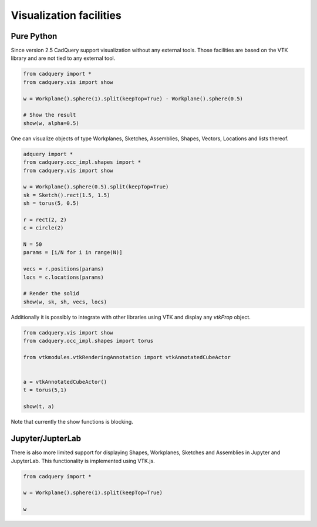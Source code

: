 .. _vis:


===========================
Visualization facilities
===========================


Pure Python
===========

Since version 2.5 CadQuery support visualization without any external tools. Those facilities are based on the VTK library
and are not tied to any external tool.

.. code-block:: python

    from cadquery import *
    from cadquery.vis import show

    w = Workplane().sphere(1).split(keepTop=True) - Workplane().sphere(0.5)

    # Show the result
    show(w, alpha=0.5)


..  image:: _static/show.png


One can visualize objects of type Workplanes, Sketches, Assemblies, Shapes, Vectors, Locations and lists thereof.


.. code-block:: python

   adquery import *
   from cadquery.occ_impl.shapes import *
   from cadquery.vis import show

   w = Workplane().sphere(0.5).split(keepTop=True)
   sk = Sketch().rect(1.5, 1.5)
   sh = torus(5, 0.5)

   r = rect(2, 2)
   c = circle(2)

   N = 50
   params = [i/N for i in range(N)]

   vecs = r.positions(params)
   locs = c.locations(params)

   # Render the solid
   show(w, sk, sh, vecs, locs)


..  image:: _static/show_demo.png


Additionally it is possibly to integrate with other libraries using VTK and display any `vtkProp` object.


.. code-block:: python

    from cadquery.vis import show
    from cadquery.occ_impl.shapes import torus

    from vtkmodules.vtkRenderingAnnotation import vtkAnnotatedCubeActor


    a = vtkAnnotatedCubeActor()
    t = torus(5,1)

    show(t, a)

..  image:: _static/show_vtk.png


Note that currently the show functions is blocking.


Jupyter/JupterLab
=================

There is also more limited support for displaying Shapes, Workplanes, Sketches and Assemblies in Jupyter and JupyterLab.
This functionality is implemented using VTK.js.

.. code-block:: python

    from cadquery import *

    w = Workplane().sphere(1).split(keepTop=True)

    w

..  image:: _static/show_jupyter.png

